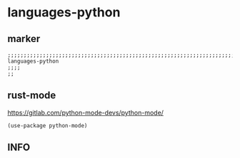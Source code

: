 * languages-python
** marker
#+begin_src elisp
  ;;;;;;;;;;;;;;;;;;;;;;;;;;;;;;;;;;;;;;;;;;;;;;;;;;;;;;;;;;;;;;;;;;;;;;;;;;;;;;;;;;;;;;;;;;;;;;;;;;;;; languages-python
  ;;;;
  ;;
#+end_src
** rust-mode
https://gitlab.com/python-mode-devs/python-mode/
#+begin_src elisp
  (use-package python-mode)
#+end_src
** INFO

